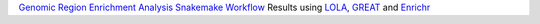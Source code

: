 `Genomic Region Enrichment Analysis Snakemake Workflow <https://github.com/sreichl/genomic_region_enrichment>`_ Results using `LOLA <http://lolaweb.databio.org/>`_, `GREAT <http://great.stanford.edu/public/html/index.php>`_ and `Enrichr <https://maayanlab.cloud/Enrichr/>`_


